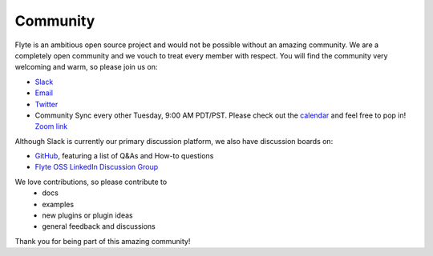 .. _community:

##########
Community
##########

Flyte is an ambitious open source project and would not be possible without an
amazing community. We are a completely open community and we vouch to treat
every member with respect. You will find the community very welcoming and warm,
so please join us on:

- `Slack <http://flyte-org.slack.com>`_
- `Email <https://groups.google.com/a/flyte.org/d/forum/users>`_
- `Twitter <https://twitter.com/flyteorg>`_
- Community Sync every other Tuesday, 9:00 AM PDT/PST. Please check out the `calendar <https://calendar.google.com/calendar/embed?src=admin%40flyte.org&ctz=America%2FLos_Angeles>`_ and feel free to pop in! `Zoom link <https://zoom.us/s/93875115830?pwd=YWZWOHl1ODRRVjhjVkxSV0pmZkJaZz09#success>`_

Although Slack is currently our primary discussion platform, we also have discussion boards on:

- `GitHub <https://github.com/flyteorg/flyte/discussions/categories/q-a>`_, featuring a list of Q&As and How-to questions

- `Flyte OSS LinkedIn Discussion Group <https://www.linkedin.com/groups/13962256/>`_   

We love contributions, so please contribute to
 - docs
 - examples
 - new plugins or plugin ideas
 - general feedback and discussions
 
Thank you for being part of this amazing community!
